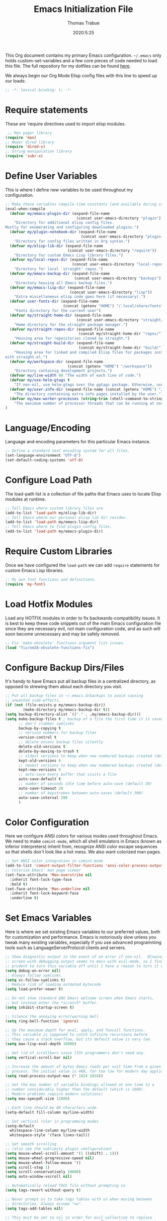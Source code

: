 #+title: Emacs Initialization File
#+author: Thomas Trabue
#+email:  tom.trabue@gmail.com
#+date:   2020:5:25

This Org document contains my primary Emacs configuration. =~/.emacs= only
holds custom-set-variables and a few core pieces of code needed to load this
file. The full repository for my dotfiles can be found [[https://github.com/tjtrabue/dotfiles][here]].

We always begin our Org Mode Elisp config files with this line to speed up our
loads:
#+begin_src emacs-lisp :tangle yes
;; -*- lexical-binding: t; -*-

#+end_src

* Require statements
  These are 'require directives used to import elisp modules.

#+begin_src emacs-lisp :tangle yes
   ;; Man pager library
  (require 'man)
  ;; Newer dired library
  (require 'dired-x)
  ;; String manipulation library
  (require 'subr-x)
#+end_src

* Define User Variables
  This is where I define new variables to be used throughout my configuration.

#+begin_src emacs-lisp :tangle yes
;; Make these variables compile-time constants (and available during compilation)
(eval-when-compile
  (defvar my/emacs-plugin-dir (expand-file-name
                                (concat user-emacs-directory "plugin"))
    "Directory for additional elisp config files.
Mostly for enumerating and configuring downloaded plugins.")
  (defvar my/plugin-notebook-dir (expand-file-name
                                  (concat user-emacs-directory "plugin-notebook"))
    "Directory for config files written in Org syntax.")
  (defvar my/elisp-lib-dir (expand-file-name
                            (concat user-emacs-directory "require"))
    "Directory for custom Emacs Lisp library files.")
  (defvar my/local-repos-dir (expand-file-name
                              (concat user-emacs-directory "local-repos"))
    "Directory for local `straight' repos.")
  (defvar my/emacs-backup-dir (expand-file-name
                               (concat user-emacs-directory "backups"))
    "Directory housing all Emacs backup files.")
  (defvar my/emacs-lisp-dir (expand-file-name
                             (concat user-emacs-directory "lisp"))
    "Extra miscellaneous elisp code goes here (if necessary).")
  (defvar user-fonts-dir (expand-file-name
                          (concat (getenv "HOME") "/.local/share/fonts"))
    "Fonts directory for the current user")
  (defvar my/straight-home-dir (expand-file-name
                                (concat user-emacs-directory "straight/"))
    "Home directory for the straight package manager.")
  (defvar my/straight-repos-dir (expand-file-name
                                 (concat my/straight-home-dir "repos/"))
    "Housing area for repositories cloned by straight.")
  (defvar my/straight-build-dir (expand-file-name
                                 (concat my/straight-home-dir "build/"))
    "Housing area for linked and compiled Elisp files for packages installed
with straight.el.")
  (defvar my/workspace-dir (expand-file-name
                            (concat (getenv "HOME") "/workspace"))
    "Directory containig development projects.")
  (defvar my/line-width 80 "The width of each line of code.")
  (defvar my/use-helm-gtags t
    "If non-nil, use helm-gtags over the ggtags package. Otherwise, use ggtags.")
  (defvar my/user-info-dir (expand-file-name (concat (getenv "HOME") "/.local/share/info"))
    "The directory containing extra info pages installed by the user.")
  (defvar my/max-worker-processes (string-trim (shell-command-to-string "nproc"))
    "The maximum number of processor threads that can be running at once.")
)
#+end_src

* Language/Encoding
  Language and encoding parameters for this particular Emacs instance.

#+begin_src emacs-lisp :tangle yes
  ;; Define a standard text encoding system for all files.
  (set-language-environment "UTF-8")
  (set-default-coding-systems 'utf-8)
#+end_src

* Configure Load Path
  The load-path list is a collection of file paths that Emacs uses to locate
  Elisp modules at runtime.

#+begin_src emacs-lisp :tangle yes
  ;; Tell Emacs where custom library files are
  (add-to-list 'load-path my/elisp-lib-dir)
  ;; Tell Emacs where our personal elisp lib dir resides.
  (add-to-list 'load-path my/emacs-lisp-dir)
  ;; Tell Emacs where to find plugin config files.
  (add-to-list 'load-path my/emacs-plugin-dir)
#+end_src

* Require Custom Libraries
  Once we have configured the =load-path= we can add =require= statements for
  custom Emacs Lisp libraries.

#+begin_src emacs-lisp :tangle yes
  ;; My own font functions and definitions.
  (require 'my-font)
#+end_src

* Load Hotfix Modules
  Load any HOTFIX modules in order to fix backwards-compatibility issues.  It is
  best to keep these code snippets out of the main Emacs configuration file
  since they are necessary evil, not main configuration code, and as such will
  soon become unnecessary and may be safely removed.

#+begin_src emacs-lisp :tangle yes
  ;; Fix `make-obsolete' functions argument list issues.
  (load "fix/em28-obsolete-functions-fix")
#+end_src

* Configure Backup Dirs/Files
  It's handy to have Emacs put all backup files in a centralized directory, as
  opposed to strewing them about each directory you visit.

#+begin_src emacs-lisp :tangle yes
  ;; Put all backup files in ~/.emacs.d/backups to avoid causing
  ;; unwanted side-effects.
  (if (not (file-exists-p my/emacs-backup-dir))
          (make-directory my/emacs-backup-dir t))
  (setq backup-directory-alist `(("." . ,my/emacs-backup-dir)))
  (setq make-backup-files t ; backup of a file the first time it is saved.
        ;; don't clobber symlinks
        backup-by-copying t
        ;; version numbers for backup files
        version-control t
        ;; delete excess backup files silently
        delete-old-versions t
        delete-by-moving-to-trash t
        ;; oldest versions to keep when new numbered backups created (default 2)
        kept-old-versions 6
        ;; newest versions to keep when new numbered backups created (default 2)
        kept-new-versions 9
        ;; auto-save every buffer that visits a file
        auto-save-default t
        ;; number of seconds idle time before auto-save (default 30)
        auto-save-timeout 20
        ;; number of keystrokes between auto-saves (default 300)
        auto-save-interval 200
        )
#+end_src

* Color Configuration
  Here we configure ANSI colors for various modes used throughout Emacs.
  We need to make =comint-mode=, which all shell emulators in Emacs (known as
  inferior interpreters) inherit from, recognize ANSI color escape sequences
  so that shells don't look like a hot mess. We also want colorized man pages.

#+begin_src emacs-lisp :tangle yes
  ;; Set ANSI color integration in comint-mode
  (add-to-list 'comint-output-filter-functions 'ansi-color-process-output)
  ;; Colorize Emacs' man page viewer
  (set-face-attribute 'Man-overstrike nil
    :inherit font-lock-type-face
    :bold t)
  (set-face-attribute 'Man-underline nil
    :inherit font-lock-keyword-face
    :underline t)
#+end_src

* Set Emacs Variables
  Here is where we set existing Emacs variables to our preferred values, both
  for customization and performance. Emacs is notoriously slow unless you tweak
  many existing variables, especially if you use advanced programming tools such
  as LanguageServerProtocol clients and servers.

#+begin_src emacs-lisp :tangle yes
  ;; Show diagnostic output in the event of an error if non-nil.  Blowing up the
  ;; screen with debugging output seems to mess with evil-mode, so I find it
  ;; prudent to turn this variable off until I have a reason to turn it on.
  (setq debug-on-error nil)
  ;; Always follow symlinks
  (setq vc-follow-symlinks t)
  ;; Reduce risk of loading outdated bytecode
  (setq load-prefer-newer t)

  ;; Do not show standard GNU Emacs welcome screen when Emacs starts,
  ;; but instead enter the *scratch* buffer.
  (setq inhibit-startup-screen t)

  ;; Silence the annoying error/warning bell
  (setq ring-bell-function 'ignore)

  ;; Up the maximum depth for eval, apply, and funcall functions.
  ;; This variable is supposed to catch infinite recursions before
  ;; they cause a stack overflow, but its default value is very low.
  (setq max-lisp-eval-depth 10000)

  ;; Get rid of scrollbars since l33t programmers don't need any.
  (setq vertical-scroll-bar nil)

  ;; Increase the amount of bytes Emacs reads per unit time from a given
  ;; process. The initial value is 4KB, far too low for modern day applications.
  (setq read-process-output-max (* 1024 1024))

  ;; Set the max number of variable bindings allowed at one time to a
  ;; number considerably higher than the default (which is 1600).
  ;; Modern problems require modern solutions!
  (setq max-specpdl-size 12000)

  ;; Each line should be 80 characters wide.
  (setq-default fill-column my/line-width)

  ;; Set vertical ruler in programming modes
  (setq-default
    whitespace-line-column my/line-width
    whitespace-style '(face lines-tail))

  ;; Set smooth scrolling
  ;; (also see the sublimity plugin configuration)
  (setq mouse-wheel-scroll-amount '(1 ((shift) . 1)))
  (setq mouse-wheel-progressive-speed nil)
  (setq mouse-wheel-follow-mouse 't)
  (setq scroll-step 1)
  (setq scroll-conservatively 10000)
  (setq auto-window-vscroll nil)

  ;; Automatically reload TAGS file without prompting us.
  (setq tags-revert-without-query t)

  ;; Never prompt us to take tags tables with us when moving between
  ;; directories. Always assume "no".
  (setq tags-add-tables nil)

  ;; This must be set to nil in order for evil-collection to replace
  ;; evil-integration in all important ways. This variable must be set
  ;; here, NOT in the :config or :init blocks of a use-package expression.
  ;; (otherwise a warning gets printed)
  (setq evil-want-keybinding nil)
#+end_src

* Font Configuration
  Set default font for Emacs.
  *NOTE:* The main font configuration is in =my-font.el=.

#+begin_src emacs-lisp :tangle yes
  (my-font-set-default-font)
#+end_src

* Info
  =info= is Emacs' built in help system. You use =info= to browse various
  documentation pages. However, by default, Emacs only looks in a small number
  of locations for help pages. Here we add more locations for browsing
  user-installed info pages.

#+begin_src emacs-lisp :tangle yes
  ;; Make sure user-installed info pages are available.
  (add-to-list 'Info-default-directory-list my/user-info-dir)
#+end_src

* Aliases
  Here we alias existing functions to new names, usually to tell Emacs to run a
  different function whenever it tries to use one we don't like.

#+begin_src emacs-lisp :tangle yes
  ;; Turn all "yes or no" prompts into "y or n" single character prompts to make
  ;; our lives eaiser.
  (defalias 'yes-or-no-p 'y-or-n-p)
#+end_src

* Activate/Deactivate Default Minor Modes
  Turn certain minor modes on or off by default. You can think of a minor mode
  as a plugin, or an extra set of functions and behaviors that can be turned on
  or off by calling their parent minor-mode function. For instance, calling
  (save-place-mode 1) will make Emacs open previously closed files at their last
  edited location, as opposed to opening them at the beginning.

#+begin_src emacs-lisp :tangle yes
  ;; Disable menubar and toolbar (they take up a lot of space!)
  (menu-bar-mode -1)
  (tool-bar-mode -1)
  ;; Also diable the scrollbar
  (toggle-scroll-bar -1)

  ;; Open files at last edited position
  (save-place-mode 1)

  ;; Turn on recentf-mode for keeping track of recently opened files.
  (recentf-mode 1)
  (setq recentf-max-menu-items 25)
  (setq recentf-max-saved-items 25)
  (global-set-key (kbd "C-x C-r") 'recentf-open-files)
  ;; Periodically save recent file list (every 5 minutes) so that we do not lose
  ;; the list if Emacs crashes.
  (run-at-time nil (* 5 60) 'recentf-save-list)

  ;; subword-mode is super handy! It treats parts of camelCase and snake_case
  ;; names as separate words. This enables subword-mode in all buffers.
  (global-subword-mode 1)

  ;; Automatically insert closing delimiters when an opening delimiter is typed.
  (electric-pair-mode 1)

  ;; Automatically keep code indented when blocks change.
  ;; Not necessary since we use clean-aindent-mode.
  ;; See my-whitespace.org for more details.
  (electric-indent-mode -1)

  ;; Allow tooltips in pop-up mini-frames.
  (tooltip-mode 1)

  ;; Turn on syntax highlighting (AKA font locking) by default.
  (global-font-lock-mode 1)
#+end_src

* Advice
  Custom advising functions that run before, after, or around other functions to
  inform their behavior.

** load-theme
#+begin_src emacs-lisp :tangle yes
  ;; This hook runs after the main theme is loaded.
  (defvar after-load-theme-hook nil
    "Hook run after a color theme is loaded using `load-theme'.")

  (defadvice load-theme (after run-after-load-theme-hook activate)
    "Run `after-load-theme-hook'."
    (run-hooks 'after-load-theme-hook))
#+end_src

* Key Bindings
  Custom key bindings.

** Global
   Key bindings available in any major mode.

#+begin_src emacs-lisp :tangle yes
  ;; Find file at point ("g f" in evil-mode)
  ;; (global-set-key (kbd "C-c f p") 'ffap)

  ;; Change window size (Vim-like bindings)
  (global-set-key (kbd "S-C-l") 'enlarge-window-horizontally)
  (global-set-key (kbd "S-C-h") 'shrink-window-horizontally)
  (global-set-key (kbd "S-C-j") 'enlarge-window)
  (global-set-key (kbd "S-C-k") 'shrink-window)

#+end_src

* Email
  These settings are used to configure Emacs' mail-mode and integrations with
  external email programs, such as mutt.

#+begin_src emacs-lisp :tangle yes

  ;; Change mode when Emacs is used to edit emails for Mutt
  (setq auto-mode-alist (append '(("/tmp/mutt.*" . message-mode)) auto-mode-alist))
#+end_src

* Customize Built-in Modes
  Here we configure built-in major and minor modes to make them more user-friendly.

** dired
  ~dired~ is Emacs' built in directory editor and file explorer. You invoke the ~dired~
  command on a directory by using the default key binding ~C-x d~.

#+begin_src emacs-lisp :tangle yes
  ;; allow dired to delete or copy dir
  ;; “always” means no asking
  ;; “top” means ask once
  (setq dired-recursive-copies 'always
        dired-recursive-deletes 'top
        ;; Copy from one dired buffer to another dired buffer shown
        ;; in a split window.
        dired-dwim-target t)

  ;; Allow using 'a' in dired to find file or directory in same buffer.
  (put 'dired-find-alternate-file 'disabled nil)

  ;; Have 'RET' and '^' open directories in same buffer as current dir by
  ;; default.
  ;; This key was dired-advertised-find-file
  (define-key dired-mode-map (kbd "RET") 'dired-find-alternate-file)
  ;; This key was dired-up-directory
  (define-key dired-mode-map (kbd "^") (lambda ()
                                         (interactive)
                                         (find-alternate-file "..")))
#+end_src

* Custom Modes
  Here we define new major and minor modes.

** Minor Modes
*** sensitive-mode
#+begin_src emacs-lisp :tangle yes
  ;; Create a minor mode for editing sensitive information.
  (define-minor-mode sensitive-mode
    "For sensitive files like password lists.
  It disables backup creation and auto saving.

  With no argument, this command toggles the mode.
  Non-null prefix argument turns on the mode.
  Null prefix argument turns off the mode."
    ;; The initial value.
    nil
    ;; The indicator for the mode line.
    " Sensitive"
    ;; The minor mode bindings.
    nil
    (if (symbol-value sensitive-mode)
        (progn
    ;; disable backups
    (set (make-local-variable 'backup-inhibited) t)
    ;; disable auto-save
    (if auto-save-default
        (auto-save-mode -1)))
      ;resort to default value of backup-inhibited
      (kill-local-variable 'backup-inhibited)
      ;resort to default auto save setting
      (if auto-save-default
        (auto-save-mode 1))))

  ;; Use sensitive-mode automatically when editing specific filetypes
  (setq auto-mode-alist
        (append
         (list
          '("\\.\\(vcf\\|gpg\\)$" . sensitive-mode)
          )
         auto-mode-alist))
#+end_src

* Function Definitions
  Custom functions, both standard and interactive.

#+begin_src emacs-lisp :tangle yes
  (defun print-major-mode ()
    "Show the major mode of the current buffer in the echo area."
    (interactive)
    (message "%s" major-mode))

  (defun gnus-new-frame ()
    "Create a new frame and start the Gnus news reader in it."
    (interactive)
    (with-selected-frame (make-frame)
      (gnus)))

  (defun reload-config ()
    "Reload all Emacs config files."
    (interactive)
    (load-file my/emacsrc))

  (defun load-directory (dir load-fn pattern)
    "Load all files in a given DIR using a provided file loading function
  LOAD-FN. Files in the directory are matched based on PATTERN, which is a
  regex."
    (require 'cl-lib)
    (cl-flet ((load-it (f)
                (funcall load-fn (concat (file-name-as-directory dir) f))))
      (if (file-directory-p dir)
        (mapc #'load-it (directory-files dir nil pattern)))))

  (defun download-elisp-lib (url &optional file-name)
    "Downloads an elisp file from a URL to `my/emacs-lisp-dir'.

  If FILE-NAME is omitted or nil, it defaults to the last segment of the URL."
    (if (not file-name)
        (setq file-name (url-file-nondirectory (url-unhex-string url))))
    (let ((file-path (concat my/emacs-lisp-dir (concat "/" file-name))))
      (make-directory my/emacs-lisp-dir t)
      (url-copy-file url (expand-file-name file-path) t)))

  (defun my/gtags-root-dir ()
      "Returns GTAGS root directory or nil if doesn't exist."
      (with-temp-buffer
        (if (zerop (call-process "global" nil t nil "-pr"))
            (buffer-substring (point-min) (1- (point-max)))
          nil)))

  (defun my/gtags-update ()
    "Make GTAGS incremental update"
    (call-process "global" nil nil nil "-u"))

  (defun my/gtags-update-hook-fn ()
    "Update GTAGS file whenever an appropriate file is saved."
    (when (my/gtags-root-dir)
      (my/gtags-update)))

  (defun my/trimmed-shell-result (shell-command-str)
    "Execute a shell command and return the result without leading or
trailing whitespace.

SHELL-COMMAND-STR is the shell command to execute."
    (string-trim (shell-command-to-string shell-command-str)))

  (defun my/tool-installed-p (tool)
    "Determine whether or not a given executable (TOOL) exists

TOOL is a string corresponding to an executable in the UNIX environment."
    (not (string= "" (my/trimmed-shell-result (concat "command -v " tool)))))

  (defun my/recursive-add-dirs-to-load-path (base-dir &optional subdirs)
    "Recursively add directories from a BASE-DIR to load-path.

Optionally, SUBDIRS is a list of subdirectory strings beneath BASE-DIR that
should be added to load-path. If this argument is absent, all subdirectories
of BASE-DIR are added to load-path."
    (interactive)
    (let ((default-directory base-dir))
      (setq load-path
        (append
          (let ((load-path (copy-sequence load-path))) ;; Shadow
            (if subdirs
              ;; If user supplied list of subdirs, pass it here
              (normal-top-level-add-to-load-path subdirs)
              ;; Otherwise, add all directories under base-dir
              (normal-top-level-add-subdirs-to-load-path)))
          load-path))))

  (defun my/compile-org-dir (org-dir)
    "Tangle then byte compile every .org file in ORG-DIR, but only if necessary.

This function first checks for byte-compiled .elc files in the
directory. If they do not yet exist for their corresponding .el
files, or if the .elc files are older than their parent .el
files, this function byte-compiles the .el files. However, the
.el files are generated from their ancestor .org files, so this
function then checks to make sure that the .el files are present
and up-to-date with each .org file. If they are absent or out of
sync, tangle the .org files to generate the .el files."
    (interactive)
    (let* ((default-directory org-dir)
          (org-files (directory-files org-dir 'full ".*\\.org"))
          (elc-files (mapcar #'(lambda (file)
                                  (concat
                                  (file-name-sans-extension file) ".elc"))
            org-files)))
      (mapc #'my/create-update-config-artifact elc-files)))

  (defun straight-update-and-freeze ()
    "Custom function that updates all installed packages and regenerates the
lock file."
    (interactive)
    (straight-pull-all)
    (straight-rebuild-all)
    (straight-freeze-versions t))

  (defun straight-pull-recipe-repositories ()
    "Update all straight.el recipe repositories. This is a custom function that
    I defined in order to make my life easier. --tjtrabue"
    (interactive)
    (dolist (repo straight-recipe-repositories)
      (straight-pull-package repo)))
#+end_src

* Environment Variables
  Set additional environment variables not taken care of through the
  =initial-environment= list of variables.

** Perl
   Perl's operations depends on a number of environment variables that Emacs
   will not recognize by default, so we must set them here.

#+begin_src emacs-lisp :tangle yes
  (let* ((perl-local-lib-root (concat (getenv "HOME") "/perl5"))
         (perl-local-lib (concat perl-local-lib-root "/lib/perl5")))
    (setenv "PERL5LIB" perl-local-lib)
    (setenv "PERL_LOCAL_LIB_ROOT"
      (concat perl-local-lib-root ":$PERL_LOCAL_LIB_ROOT") 'subst-env-vars)
    (setenv "PERL_MB_OPT" (concat "--install_base '" perl-local-lib-root "'"))
    (setenv "PERL_MM_OPT" (concat "INSTALL_BASE=" perl-local-lib-root))
    (setenv "PERL_MM_USE_DEFAULT" "1"))
#+end_src

* Hooks
  Hooks are analogous to Vim's autocmds. They represent a series of functions to
  run when a particular event occurs. Both Emacs proper and third party plugins
  design and expose certain hooks along with their packages, and the user can
  then attach functions to each hook by means of the 'add-hook function. The
  most commonly used hooks are those for major modes, each having a name like
  java-mode-hook, or haskell-mode-hook.  However, most packages provide
  additional hooks for use besides those for major and minor modes.

** dired-mode hooks
   dired is the awesome "directory editor" mode in Emacs. It's much more
   convenient than entering the shell, for the most part.

#+begin_src emacs-lisp :tangle yes
  (add-hook 'dired-mode-hook #'(lambda ()
       ;; Auto-refresh dired buffer when files change.
       (auto-revert-mode 1)
       ;; Allow user to toggle long-form ls output in dired mode with '('.
       (dired-hide-details-mode 1)))
  (add-hook 'wdired-mode-hook #'(lambda ()
       ;; Auto-refresh wdired buffer when files change.
       (auto-revert-mode 1)))
#+end_src

** emacs-startup hooks
   These run after loading init files and handling the command line.

#+begin_src emacs-lisp :tangle yes
  ;; after startup, it is important you reset this to some reasonable default. A
  ;; large gc-cons-threshold will cause freezing and stuttering during long-term
  ;; interactive use. I find these are nice defaults:
  (add-hook 'emacs-startup-hook #'(lambda ()
    (setq gc-cons-threshold (* 100 1024 1024)
          gc-cons-percentage 0.1
          file-name-handler-alist last-file-name-handler-alist)))
#+end_src

** prog-mode hooks
#+begin_src emacs-lisp :tangle yes
  ;; These commands run whenever Emacs finds a file of any programming language.
  (add-hook 'prog-mode-hook #'(lambda ()
       ;; Make hyperlinks clickable.
       (goto-address-mode 1)
       ;; Turn various keywords into pretty programming symbols,
       ;; such as "lambda" -> "λ" in lisp-mode.
       (prettify-symbols-mode 1)
       ;; Show invisible characters.
       (whitespace-mode 1)))
#+end_src

** shell-mode hooks
   shell-mode is a basic terminal emulator in Emacs.

#+begin_src emacs-lisp :tangle yes
  (add-hook 'shell-mode-hook #'(lambda ()
        (ansi-color-for-comint-mode-on)))
#+end_src

** text-mode hooks
  These commands run whenever Emacs finds a text type file or any of its
  derivatives.

#+begin_src emacs-lisp :tangle yes
  (add-hook 'text-mode-hook #'(lambda ()
       ;; Wrap words if they exceed the fill column threshold.
       (auto-fill-mode 1)
       ;; Make hyperlinks clickable.
       (goto-address-mode 1)
       ;; Show invisible characters.
       (whitespace-mode 1)))
#+end_src

** conf-mode hooks
  These commands run whenever Emacs finds a configuration file, such as =.ini=
  or =.gitconfig= files.

#+begin_src emacs-lisp :tangle yes
  (add-hook 'conf-mode-hook #'(lambda ()
       ;; Make hyperlinks clickable.
       (goto-address-mode 1)
       ;; Show invisible characters.
       (whitespace-mode 1)))
#+end_src

** after-save hooks
   These hooks run after every time Emacs saves a file.

#+begin_src emacs-lisp :tangle yes
  (add-hook 'after-save-hook #'(lambda ()
    ;; Update any GTAGS files if necessary.
    (my/gtags-update-hook-fn)))
#+end_src

** window-size-change hooks
   Hooks that run whenever the window size changes.

#+begin_src emacs-lisp :tangle yes
  ;; NOTE: Most of the time, Emacs seems to take care of zooming the font size
  ;;       by itself. Only uncomment this hook if you notice a very small font
  ;;       size on large monitors.
  ;; (add-hook 'window-size-change-functions #'my-font-adjust-font-size)
#+end_src

* TRAMP
  TRAMP is a generic external process interaction client for Emacs. It is often
  used for SSH connectivity with other servers from within Emacs, although it
  can be used to interact with system processes on your local machine, as well.

** Too Slow!
   If TRAMP is super slow for you, make sure to set your PS1 prompt variable to
   something very, very simple. TRAMP parses your shell's prompt to determine
   whether or not a command has finished, so the simpler the better. A good
   example would be placing the following in your =.bashrc= files, both on your
   remote server and your local development machine:

#+begin_src shell
  if [ $TERM == "dumb" ]; then
    PS1="tramp $ "
  fi
#+end_src

* Package Manager
** straight
  ~straight~ is a newer package manager for Emacs that differs from ~package.el~.
  It operates by cloning Git repositories for Emacs packages and symlinking them
  to Emacs' runtime path. ~straight~ is also a purely functional package manager,
  and integrates nicely with the ~use-package~ macro.
  *NOTE:* straight requires Emacs version 24.5 or higher to properly function.

  To update all packages installed through straight, run ~M-x straight-pull-all~

#+begin_src emacs-lisp :tangle yes
  (when (>= emacs-major-version 24)
    (eval-when-compile
      (defvar bootstrap-version)
      ;; Always use use-package when installing packages, making the ':straight t'
      ;; part of the use-package macro unnecessary.
      (setq straight-use-package-by-default t)
      ;; Clone the develop branch of straight instead of master.
      (setq straight-repository-branch "develop")
      (let ((bootstrap-file
            (expand-file-name "straight/repos/straight.el/bootstrap.el" user-emacs-directory))
            (bootstrap-version 5))
        (unless (file-exists-p bootstrap-file)
          (with-current-buffer
              (url-retrieve-synchronously
              "https://raw.githubusercontent.com/raxod502/straight.el/develop/install.el"
              'silent 'inhibit-cookies)
            (goto-char (point-max))
            (eval-print-last-sexp)))
        (with-no-warnings
          (load bootstrap-file nil 'nomessage))
        ;; Refresh package repositories
        (straight-pull-recipe-repositories)
        ;; Install use-package via straight.
        ;; After this function runs, use-package will automatically use straight
        ;; to install packages if you specify ':stright t' instead of ':ensure t'.
        ;; If you have set straight-use-package-by-default to t, this is
        ;; unnecessary.
        (straight-use-package 'use-package)
        ;; Also install use-package-chords for key-chord definitions
        (use-package use-package-chords
          :config
          (key-chord-mode 1)))))
#+end_src

* Load External Configuration Files
  Load additional Emacs configuration files from my custom plugins directories.
  Most of these files correspond directly to third-party dependencies from
  MELPA.  My configuration files install, configure, and load those third-party
  packages in a way that does not clutter my primary configuration file.

#+begin_src emacs-lisp :tangle yes
  (load-directory my/emacs-plugin-dir #'load-file "\\.el$")
  (load-directory my/plugin-notebook-dir #'org-babel-load-file "\\.org$")
#+end_src
